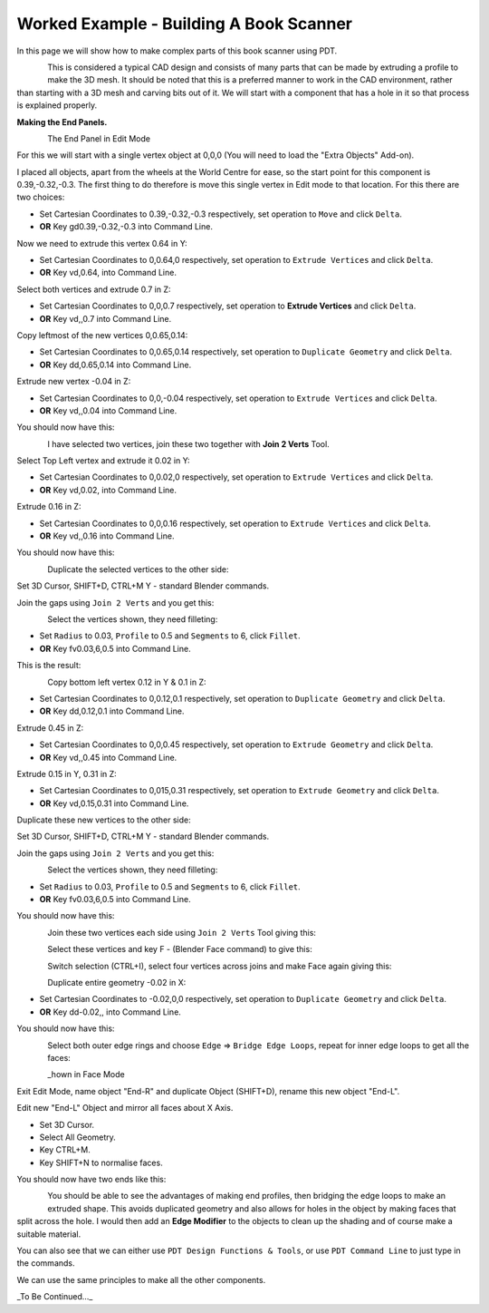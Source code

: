 ****************************************
Worked Example - Building A Book Scanner
****************************************

In this page we will show how to make complex parts of this book scanner using PDT.

.. figure:: /images/addons_pdt_scan_1.png
   :align: left
   :width: 450px

.. container:: lead

   .. clear
This is considered a typical CAD design and consists of many parts that can be made by extruding a profile to make the 3D mesh. It should be noted that this is a preferred manner to work in the CAD environment, rather than starting with a 3D mesh and carving bits out of it. We will start with a component that has a hole in it so that process is explained properly.

**Making the End Panels.**

.. figure:: /images/addons_pdt_scan_2.png
   :align: left
   :width: 450px

.. container:: lead

   .. clear
The End Panel in Edit Mode

For this we will start with a single vertex object at 0,0,0 (You will need to load the "Extra Objects" Add-on).

I placed all objects, apart from the wheels at the World Centre for ease, so the start point for this component is 0.39,-0.32,-0.3. The first thing to do therefore is move this single vertex in Edit mode to that location. For this there are two choices:

+ Set Cartesian Coordinates to 0.39,-0.32,-0.3 respectively, set operation to ``Move`` and click ``Delta``.
+ **OR** Key gd0.39,-0.32,-0.3 into Command Line.

Now we need to extrude this vertex 0.64 in Y:

+ Set Cartesian Coordinates to 0,0.64,0 respectively, set operation to ``Extrude Vertices`` and click ``Delta``.
+ **OR** Key vd,0.64, into Command Line.

Select both vertices and extrude 0.7 in Z:

+ Set Cartesian Coordinates to 0,0,0.7 respectively, set operation to **Extrude Vertices** and click ``Delta``.
+ **OR** Key vd,,0.7 into Command Line.

Copy leftmost of the new vertices 0,0.65,0.14:

+ Set Cartesian Coordinates to 0,0.65,0.14 respectively, set operation to ``Duplicate Geometry`` and click ``Delta``.
+ **OR** Key dd,0.65,0.14 into Command Line.

Extrude new vertex -0.04 in Z:

+ Set Cartesian Coordinates to 0,0,-0.04 respectively, set operation to ``Extrude Vertices`` and click ``Delta``.
+ **OR** Key vd,,0.04 into Command Line.

You should now have this:

.. figure:: /images/addons_pdt_scan_3.png
   :align: left
   :width: 450px

.. container:: lead

   .. clear
I have selected two vertices, join these two together with **Join 2 Verts** Tool.

Select Top Left vertex and extrude it 0.02 in Y:

+ Set Cartesian Coordinates to 0,0.02,0 respectively, set operation to ``Extrude Vertices`` and click ``Delta``.
+ **OR** Key vd,0.02, into Command Line.

Extrude 0.16 in Z:

+ Set Cartesian Coordinates to 0,0,0.16 respectively, set operation to ``Extrude Vertices`` and click ``Delta``.
+ **OR** Key vd,,0.16 into Command Line.

You should now have this:

.. figure:: /images/addons_pdt_scan_4.png
   :align: left
   :width: 450px

.. container:: lead

   .. clear
Duplicate the selected vertices to the other side:

Set 3D Cursor, SHIFT+D, CTRL+M Y - standard Blender commands.

Join the gaps using ``Join 2 Verts`` and you get this:

.. figure:: /images/addons_pdt_scan_5.png
   :align: left
   :width: 450px

.. container:: lead

   .. clear
Select the vertices shown, they need filleting:

+ Set ``Radius`` to 0.03, ``Profile`` to 0.5 and ``Segments`` to 6, click ``Fillet``.
+ **OR** Key fv0.03,6,0.5 into Command Line.

This is the result:

.. figure:: /images/addons_pdt_scan_6.png
   :align: left
   :width: 450px

.. container:: lead

   .. clear
Copy bottom left vertex 0.12 in Y & 0.1 in Z:

+ Set Cartesian Coordinates to 0,0.12,0.1 respectively, set operation to ``Duplicate Geometry`` and click ``Delta``.
+ **OR** Key dd,0.12,0.1 into Command Line.

Extrude 0.45 in Z:

+ Set Cartesian Coordinates to 0,0,0.45 respectively, set operation to ``Extrude Geometry`` and click ``Delta``.
+ **OR** Key vd,,0.45 into Command Line.

Extrude 0.15 in Y, 0.31 in Z:

+ Set Cartesian Coordinates to 0,015,0.31 respectively, set operation to ``Extrude Geometry`` and click ``Delta``.
+ **OR** Key vd,0.15,0.31 into Command Line.

Duplicate these new vertices to the other side:

Set 3D Cursor, SHIFT+D, CTRL+M Y - standard Blender commands.

Join the gaps using ``Join 2 Verts`` and you get this:

.. figure:: /images/addons_pdt_scan_7.png
   :align: left
   :width: 450px

.. container:: lead

   .. clear
Select the vertices shown, they need filleting:

+ Set ``Radius`` to 0.03, ``Profile`` to 0.5 and ``Segments`` to 6, click ``Fillet``.
+ **OR** Key fv0.03,6,0.5 into Command Line.

You should now have this:

.. figure:: /images/addons_pdt_scan_8.png
   :align: left
   :width: 450px

.. container:: lead

   .. clear
Join these two vertices each side using ``Join 2 Verts`` Tool giving this:

.. figure:: /images/addons_pdt_scan_9.png
   :align: left
   :width: 450px

.. container:: lead

   .. clear
Select these vertices and key F - (Blender Face command) to give this:

.. figure:: /images/addons_pdt_scan_10.png
   :align: left
   :width: 450px

.. container:: lead

   .. clear
Switch selection (CTRL+I), select four vertices across joins and make Face again giving this:

.. figure:: /images/addons_pdt_scan_11.png
   :align: left
   :width: 450px

.. container:: lead

   .. clear
Duplicate entire geometry -0.02 in X:

+ Set Cartesian Coordinates to -0.02,0,0 respectively, set operation to ``Duplicate Geometry`` and click ``Delta``.
+ **OR** Key dd-0.02,, into Command Line.

You should now have this:

.. figure:: /images/addons_pdt_scan_12.png
   :align: left
   :width: 450px

.. container:: lead

   .. clear
Select both outer edge rings and choose ``Edge`` => ``Bridge Edge Loops``, repeat for inner edge loops to get all the faces:

.. figure:: /images/addons_pdt_scan_13.png
   :align: left
   :width: 450px

.. container:: lead

   .. clear
_hown in Face Mode

Exit Edit Mode, name object "End-R" and duplicate Object (SHIFT+D), rename this new object "End-L".

Edit new "End-L" Object and mirror all faces about X Axis.

+ Set 3D Cursor.
+ Select All Geometry.
+ Key CTRL+M.
+ Key SHIFT+N to normalise faces.

You should now have two ends like this:

.. figure:: /images/addons_pdt_scan_14.png
   :align: left
   :width: 450px

.. container:: lead

   .. clear
You should be able to see the advantages of making end profiles, then bridging the edge loops to make an extruded shape. This avoids duplicated geometry and also allows for holes in the object by making faces that split across the hole. I would then add an **Edge Modifier** to the objects to clean up the shading and of course make a suitable material.

You can also see that we can either use ``PDT Design Functions & Tools``, or use ``PDT Command Line`` to just type in the commands.

We can use the same principles to make all the other components.

_To Be Continued..._
